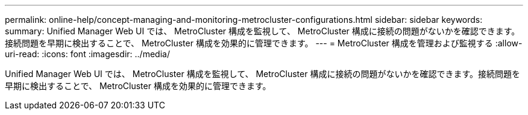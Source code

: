 ---
permalink: online-help/concept-managing-and-monitoring-metrocluster-configurations.html 
sidebar: sidebar 
keywords:  
summary: Unified Manager Web UI では、 MetroCluster 構成を監視して、 MetroCluster 構成に接続の問題がないかを確認できます。接続問題を早期に検出することで、 MetroCluster 構成を効果的に管理できます。 
---
= MetroCluster 構成を管理および監視する
:allow-uri-read: 
:icons: font
:imagesdir: ../media/


[role="lead"]
Unified Manager Web UI では、 MetroCluster 構成を監視して、 MetroCluster 構成に接続の問題がないかを確認できます。接続問題を早期に検出することで、 MetroCluster 構成を効果的に管理できます。
